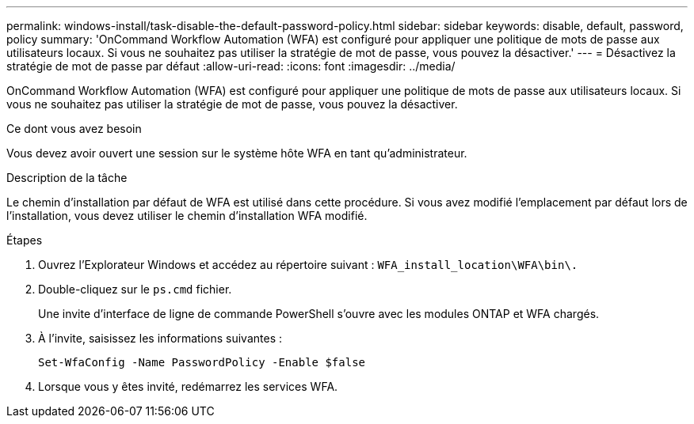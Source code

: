 ---
permalink: windows-install/task-disable-the-default-password-policy.html 
sidebar: sidebar 
keywords: disable, default, password, policy 
summary: 'OnCommand Workflow Automation (WFA) est configuré pour appliquer une politique de mots de passe aux utilisateurs locaux. Si vous ne souhaitez pas utiliser la stratégie de mot de passe, vous pouvez la désactiver.' 
---
= Désactivez la stratégie de mot de passe par défaut
:allow-uri-read: 
:icons: font
:imagesdir: ../media/


[role="lead"]
OnCommand Workflow Automation (WFA) est configuré pour appliquer une politique de mots de passe aux utilisateurs locaux. Si vous ne souhaitez pas utiliser la stratégie de mot de passe, vous pouvez la désactiver.

.Ce dont vous avez besoin
Vous devez avoir ouvert une session sur le système hôte WFA en tant qu'administrateur.

.Description de la tâche
Le chemin d'installation par défaut de WFA est utilisé dans cette procédure. Si vous avez modifié l'emplacement par défaut lors de l'installation, vous devez utiliser le chemin d'installation WFA modifié.

.Étapes
. Ouvrez l'Explorateur Windows et accédez au répertoire suivant : `WFA_install_location\WFA\bin\.`
. Double-cliquez sur le `ps.cmd` fichier.
+
Une invite d'interface de ligne de commande PowerShell s'ouvre avec les modules ONTAP et WFA chargés.

. À l'invite, saisissez les informations suivantes :
+
`Set-WfaConfig -Name PasswordPolicy -Enable $false`

. Lorsque vous y êtes invité, redémarrez les services WFA.

